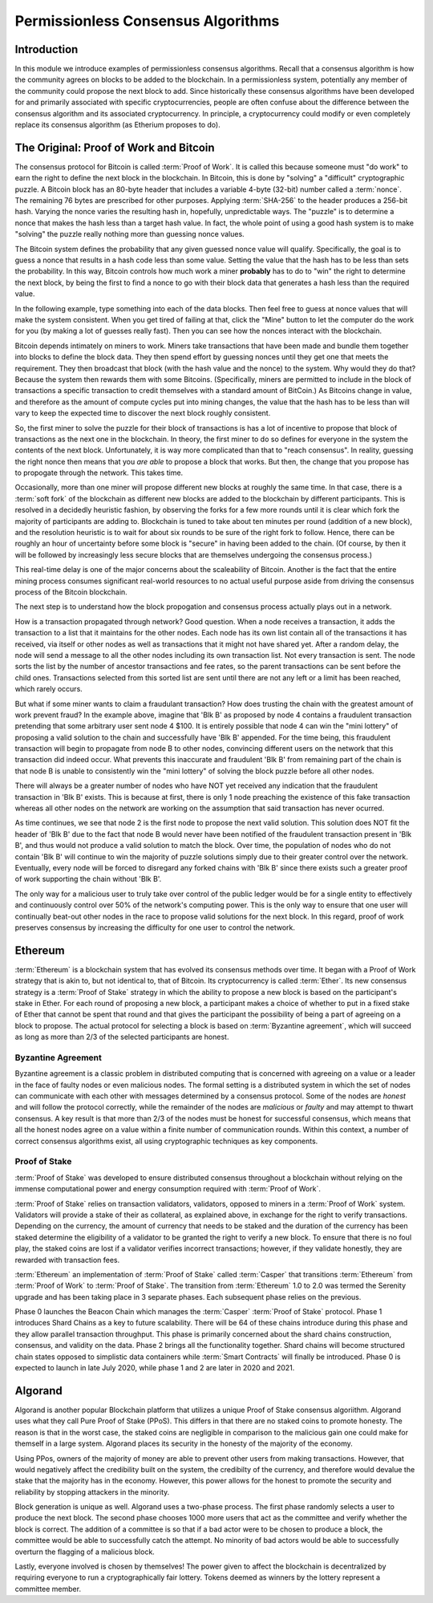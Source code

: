 .. This file is part of the OpenDSA eTextbook project. See
.. http://opendsa.org for more details.
.. Copyright (c) 2012-2020 by the OpenDSA Project Contributors, and
.. distributed under an MIT open source license.

.. avmetadata::
    :author: Lenny Heath, Cliff Shaffer, Bailey Spell, and Jesse Terrazas
   :requires:
   :satisfies:
   :topic:

Permissionless Consensus Algorithms
===================================

Introduction
------------

In this module we introduce examples of permissionless
consensus algorithms.
Recall that a consensus algorithm is how the community agrees on
blocks to be added to the blockchain.
In a permissionless system, potentially any member of the
community could propose the next block to add.
Since historically these consensus algorithms have been developed for
and primarily associated with specific cryptocurrencies, people are
often confuse about the difference between the consensus algorithm and
its associated cryptocurrency.
In principle, a cryptocurrency could modify or even completely replace
its consensus algorithm (as Etherium proposes to do).


The Original: Proof of Work and Bitcoin
---------------------------------------

The consensus protocol for Bitcoin is called :term:`Proof of Work`.
It is called this because someone must "do work" to earn the right to
define the next block in the blockchain.
In Bitcoin, this is done by "solving" a "difficult" cryptographic
puzzle.
A Bitcoin block has an 80-byte header that includes a variable 4-byte
(32-bit) number called a :term:`nonce`.
The remaining 76 bytes are prescribed for other purposes.
Applying :term:`SHA-256` to the header produces a 256-bit hash.
Varying the nonce varies the resulting hash in, hopefully,
unpredictable ways.
The "puzzle" is to determine a nonce that makes the hash less than a
target hash value.
In fact, the whole point of using a good hash system is to make
"solving" the puzzle really nothing more than guessing nonce values.

The Bitcoin system defines the probability that any given guessed
nonce value will qualify.
Specifically, the goal is to guess a nonce that results in a hash code
less than some value.
Setting the value that the hash has to be less than sets the
probability.
In this way, Bitcoin controls how much work a miner **probably** has
to do to "win" the right to determine the next block, by being the
first to find a nonce to go with their block data that generates a
hash less than the required value.

In the following example, type something into each of the data
blocks.
Then feel free to guess at nonce values that will make the system
consistent.
When you get tired of failing at that, click the "Mine" button to let
the computer do the work for you (by making a lot of guesses really
fast).
Then you can see how the nonces interact with the blockchain.

.. _PermissionlessNonceDemo:

.. avembed:: AV/Blockchain/PermissionlessNonceDemo.html ss
   :long_name: Permissionless Nonce Demo

Bitcoin depends intimately on miners to work.
Miners take transactions that have been made and bundle them together
into blocks to define the block data.
They then spend effort by guessing nonces until they get one that
meets the requirement.
They then broadcast that block (with the hash value and the nonce) to
the system.
Why would they do that?
Because the system then rewards them with some Bitcoins.
(Specifically, miners are permitted to include in the block of
transactions a specific transaction to credit themselves with a
standard amount of BitCoin.)
As Bitcoins change in value, and therefore as the amount of compute
cycles put into mining changes,
the value that the hash has to be less than will vary to keep the
expected time to discover the next block roughly consistent.

So, the first miner to solve the puzzle for their block of
transactions is has a lot of incentive to propose that block of
transactions as the next one in the  blockchain.
In theory, the first miner to do so defines for everyone in the system
the contents of the next block.
Unfortunately, it is way more complicated than that to "reach
consensus".
In reality, guessing the right nonce then means that you *are able*
to propose a block that works.
But then, the change that you propose has to propogate through the
network.
This takes time.

Occasionally, more than one miner will propose different new 
blocks at roughly the same time.
In that case, there is a :term:`soft fork` of the blockchain as
different new blocks are added to the blockchain by  
different participants.
This is resolved in a decidedly heuristic fashion, by observing the
forks for a few more rounds until it is clear which fork the majority
of participants are adding to.
Blockchain is tuned to take about ten minutes per round (addition of a
new block), and the resolution heuristic is to wait for about six
rounds to be sure of the right fork to follow.
Hence, there can be roughly an hour of uncertainty before some block
is "secure" in having been added to the chain.
(Of course, by then it will be followed by increasingly less secure
blocks that are themselves undergoing the consensus process.)

This real-time delay is one of the major concerns about the
scaleability of Bitcoin.
Another is the fact that the entire mining process consumes
significant real-world resources to no actual useful purpose aside
from driving the consensus process of the Bitcoin blockchain.

The next step is to understand how the block propogation and consensus
process actually plays out in a network.

.. inlineav:: ProofOfWork ss
   :long_name: ProofOfWork Slideshow
   :links: AV/Blockchain/ProofOfWork.css
   :scripts: AV/Blockchain/ProofOfWork.js
   :output: show

How is a transaction propagated through network? Good question. 
When a node receives a transaction, it adds the transaction to a 
list that it maintains for the other nodes.
Each node has its own list contain all of the transactions it has
received, via itself or other nodes as well as transactions that it
might not have shared yet.
After a random delay, the node will send a message to all the other
nodes including its own transaction list.
Not every transaction is sent.
The node sorts the list by the number of ancestor transactions and fee
rates, so the parent transactions can be sent before the child ones.
Transactions selected from this sorted list are sent until there are
not any left or a limit has been reached, which rarely occurs. 

But what if some miner wants to claim a fraudulant transaction?
How does trusting the chain with the greatest amount of work prevent
fraud?
In the example above, imagine that 'Blk B' as proposed by node 4
contains a fraudulent transaction pretending that some arbitrary user
sent node 4 $100.
It is entirely possible that node 4 can win the "mini lottery" of
proposing a valid solution to the chain and successfully have 'Blk B'
appended.
For the time being, this fraudulent transaction will begin to
propagate from node B to other nodes,
convincing different users on the network that this transaction did
indeed occur.
What prevents this inaccurate and fraudulent 'Blk B' from remaining
part of the chain is that node B is unable to consistently win the
"mini lottery" of solving the block puzzle before all other nodes. 

There will always be a greater number of nodes who have NOT yet
received any indication that the fraudulent transaction in 'Blk B'
exists.
This is because at first, there is only 1 node preaching the existence
of this fake transaction whereas all other nodes on the network are
working on the assumption that said transaction has never ocurred.

As time continues, we see that node 2 is the first node to propose the
next valid solution.
This solution does NOT fit the header of 'Blk B' due to the fact that
node B would never have been notified of the fraudulent transaction
present in 'Blk B', and thus would not produce a valid solution to
match the block.
Over time, the population of nodes who do not contain 'Blk B' will
continue to win the majority of puzzle solutions simply due to their
greater control over the network.
Eventually, every node will be forced to disregard any forked chains
with 'Blk B' since there exists such a greater proof of work
supporting the chain without 'Blk B'.

The only way for a malicious user to truly take over control of the
public ledger would be for a single entity to effectively and
continuously control over 50% of the network's computing power.
This is the only way to ensure that one user will continually beat-out
other nodes in the race to propose valid solutions for the next
block. In this regard, proof of work preserves consensus by increasing
the difficulty for one user to control the network.


Ethereum
--------

:term:`Ethereum` is a blockchain system that has evolved its consensus methods 
over time.
It began with a Proof of Work strategy that is akin to, but 
not identical to, that of Bitcoin.
Its cryptocurrency is called :term:`Ether`.
Its new consensus strategy is a :term:`Proof of Stake` strategy 
in which the ability to propose a new block is based on the participant's 
stake in Ether.
For each round of proposing a new block, a participant 
makes a choice of whether to put in a fixed stake of Ether that cannot be 
spent that round and that gives the participant the possibility of being a 
part of agreeing on a block to propose.
The actual protocol for selecting a block is based on
:term:`Byzantine agreement`, which will succeed as long as more than
2/3 of the selected participants are honest.

Byzantine Agreement
~~~~~~~~~~~~~~~~~~~

Byzantine agreement is a classic problem in distributed computing that
is  concerned with agreeing on a value or a leader in the face of
faulty nodes or even malicious nodes.
The formal setting is a distributed system in which the set of nodes
can communicate with each other with messages determined by a
consensus protocol.
Some of the nodes are *honest* and will follow the protocol correctly,
while the remainder of the nodes are *malicious* or *faulty* and may
attempt to thwart consensus.
A key result is that more than 2/3 of the nodes must be honest for
successful consensus, which means that all the honest nodes agree on a
value within a finite number of communication rounds.
Within this context, a number of correct consensus algorithms exist,
all using cryptographic techniques as key components.

Proof of Stake
~~~~~~~~~~~~~~

:term:`Proof of Stake` was developed to ensure distributed consensus throughout a
blockchain without relying on the immense computational power and energy 
consumption required with :term:`Proof of Work`. 

:term:`Proof of Stake` relies on transaction validators, validators, opposed to
miners in a :term:`Proof of Work` system. Validators will provide a stake of their 
as collateral, as explained above, in exchange for the right to verify transactions.
Depending on the currency, the amount of currency that needs to be staked and the
duration of the currency has been staked determine the eligibility of a validator to 
be granted the right to verify a new block. To ensure that there is no foul play, the 
staked coins are lost if a validator verifies incorrect transactions; however, if they
validate honestly, they are rewarded with transaction fees. 

:term:`Ethereum` an implementation of :term:`Proof of Stake` called :term:`Casper`
that transitions :term:`Ethereum` from :term:`Proof of Work` to :term:`Proof of Stake`.
The transition from :term:`Ethereum` 1.0 to 2.0 was termed the Serenity upgrade and has been taking 
place in 3 separate phases. Each subsequent phase relies on the previous. 

Phase 0 launches the Beacon Chain which manages the :term:`Casper` :term:`Proof of Stake`
protocol. Phase 1 introduces Shard Chains as a key to future scalability. There will be
64 of these chains introduce during this phase and they allow parallel transaction throughput.
This phase is primarily concerned about the shard chains construction, consensus, and validity 
on the data. Phase 2 brings all the functionality together. Shard chains will become structured
chain states opposed to simplistic data containers while :term:`Smart Contracts` will finally be 
introduced. Phase 0 is expected to launch in late July 2020, while phase 1 and 2 are later in 2020
and 2021.


Algorand
--------

Algorand is another popular Blockchain platform that utilizes a unique Proof of Stake 
consensus algoriithm. Algorand uses what they call Pure Proof of Stake (PPoS). This 
differs in that there are no staked coins to promote honesty. The reason is that in the worst case, 
the staked coins are negligible in comparison to the malicious gain one could make for 
themself in a large system. Algorand places its security in the honesty of the majority of the economy.

Using PPos, owners of the majority of money are able to prevent other users from making transactions. 
However, that would negatively affect the credibility built on the system, the credibilty of the 
currency, and therefore would devalue the stake that the majority has in the economy. However, this 
power allows for the honest to promote the security and reliability by stopping attackers in the 
minority.

Block generation is unique as well. Algorand uses a two-phase process. The first phase randomly 
selects a user to produce the next block. The second phase chooses 1000 more 
users that act as the committee and verify whether the block is correct. The addition of a committee 
is so that if a bad actor were to be chosen to produce a block, the committee would be able 
to successfully catch the attempt. No minority of bad actors would be able to successfully overturn 
the flagging of a malicious block. 

Lastly, everyone involved is chosen by themselves! The power given to affect the blockchain is 
decentralized by requiring everyone to run a cryptographically fair lottery. Tokens deemed as 
winners by the lottery represent a committee member.
